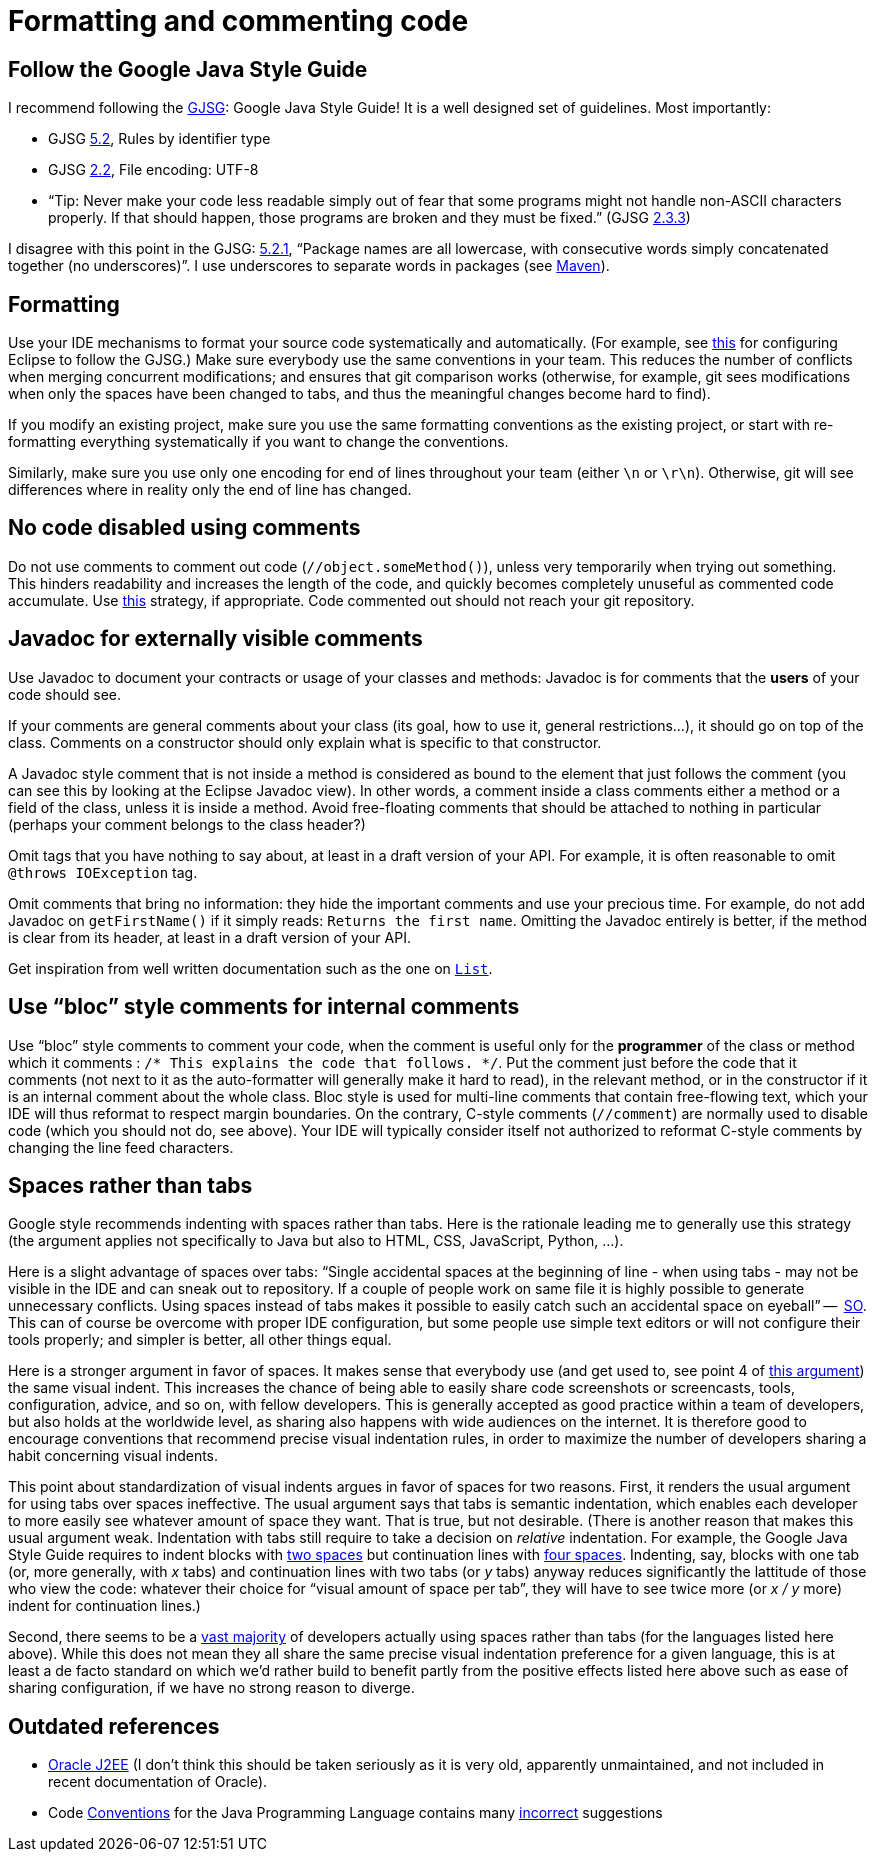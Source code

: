 = Formatting and commenting code

== Follow the Google Java Style Guide
I recommend following the http://google.github.io/styleguide/javaguide.html[GJSG]: Google Java Style Guide! It is a well designed set of guidelines.
Most importantly:

* GJSG http://google.github.io/styleguide/javaguide.html#s5.2-specific-identifier-names[5.2], Rules by identifier type
* GJSG http://google.github.io/styleguide/javaguide.html#s2.2-file-encoding[2.2], File encoding: UTF-8
* “Tip: Never make your code less readable simply out of fear that some programs might not handle non-ASCII characters properly. If that should happen, those programs are broken and they must be fixed.” (GJSG http://google.github.io/styleguide/javaguide.html#s2.3.3-non-ascii-characters[2.3.3])

I disagree with this point in the GJSG: http://google.github.io/styleguide/javaguide.html#s5.2.1-package-names[5.2.1], “Package names are all lowercase, with consecutive words simply concatenated together (no underscores)”. I use underscores to separate words in packages (see https://github.com/oliviercailloux/java-course/blob/main/Maven/Best%20practices.adoc[Maven]).

== Formatting
Use your IDE mechanisms to format your source code systematically and automatically.
(For example, see https://github.com/oliviercailloux/Practical-Google-style/blob/master/Eclipse.adoc[this] for configuring Eclipse to follow the GJSG.)
Make sure everybody use the same conventions in your team. This reduces the number of conflicts when merging concurrent modifications; and ensures that git comparison works (otherwise, for example, git sees modifications when only the spaces have been changed to tabs, and thus the meaningful changes become hard to find).

If you modify an existing project, make sure you use the same formatting conventions as the existing project, or start with re-formatting everything systematically if you want to change the conventions.

Similarly, make sure you use only one encoding for end of lines throughout your team (either `\n` or `\r\n`). Otherwise, git will see differences where in reality only the end of line has changed.

== No code disabled using comments
Do not use comments to comment out code (`//object.someMethod()`), unless very temporarily when trying out something. This hinders readability and increases the length of the code, and quickly becomes completely unuseful as commented code accumulate. Use https://github.com/oliviercailloux/java-course/blob/main/Git/Best%20practices.adoc#no-old-files[this] strategy, if appropriate. Code commented out should not reach your git repository.

== Javadoc for externally visible comments
Use Javadoc to document your contracts or usage of your classes and methods: Javadoc is for comments that the *users* of your code should see.

If your comments are general comments about your class (its goal, how to use it, general restrictions…), it should go on top of the class. Comments on a constructor should only explain what is specific to that constructor.

A Javadoc style comment that is not inside a method is considered as bound to the element that just follows the comment (you can see this by looking at the Eclipse Javadoc view). In other words, a comment inside a class comments either a method or a field of the class, unless it is inside a method. Avoid free-floating comments that should be attached to nothing in particular (perhaps your comment belongs to the class header?)

Omit tags that you have nothing to say about, at least in a draft version of your API. For example, it is often reasonable to omit `@throws IOException` tag.

Omit comments that bring no information: they hide the important comments and use your precious time. For example, do not add Javadoc on `getFirstName()` if it simply reads: `Returns the first name`. Omitting the Javadoc entirely is better, if the method is clear from its header, at least in a draft version of your API.

Get inspiration from well written documentation such as the one on https://docs.oracle.com/en/java/javase/13/docs/api/java.base/java/util/List.html[`List`].

== Use “bloc” style comments for internal comments
Use “bloc” style comments to comment your code, when the comment is useful only for the *programmer* of the class or method which it comments : `/* This explains the code that follows. */`. Put the comment just before the code that it comments (not next to it as the auto-formatter will generally make it hard to read), in the relevant method, or in the constructor if it is an internal comment about the whole class. Bloc style is used for multi-line comments that contain free-flowing text, which your IDE will thus reformat to respect margin boundaries. On the contrary, C-style comments (`//comment`) are normally used to disable code (which you should not do, see above). Your IDE will typically consider itself not authorized to reformat C-style comments by changing the line feed characters.

== Spaces rather than tabs
Google style recommends indenting with spaces rather than tabs. Here is the rationale leading me to generally use this strategy (the argument applies not specifically to Java but also to HTML, CSS, JavaScript, Python, …).

Here is a slight advantage of spaces over tabs: “Single accidental spaces at the beginning of line - when using tabs - may not be visible in the IDE and can sneak out to repository. If a couple of people work on same file it is highly possible to generate unnecessary conflicts. Using spaces instead of tabs makes it possible to easily catch such an accidental space on eyeball” --  https://stackoverflow.com/q/35649847[SO]. This can of course be overcome with proper IDE configuration, but some people use simple text editors or will not configure their tools properly; and simpler is better, all other things equal.

Here is a stronger argument in favor of spaces. It makes sense that everybody use (and get used to, see point 4 of https://stackoverflow.com/a/35649925[this argument]) the same visual indent. 
This increases the chance of being able to easily share code screenshots or screencasts, tools, configuration, advice, and so on, with fellow developers. 
This is generally accepted as good practice within a team of developers, but also holds at the worldwide level, as sharing also happens with wide audiences on the internet.
It is therefore good to encourage conventions that recommend precise visual indentation rules, in order to maximize the number of developers sharing a habit concerning visual indents.

This point about standardization of visual indents argues in favor of spaces for two reasons.
First, it renders the usual argument for using tabs over spaces ineffective. The usual argument says that tabs is semantic indentation, which enables each developer to more easily see whatever amount of space they want. That is true, but not desirable. (There is another reason that makes this usual argument weak. Indentation with tabs still require to take a decision on _relative_ indentation. For example, the Google Java Style Guide requires to indent blocks with https://google.github.io/styleguide/javaguide.html#s4.2-block-indentation[two spaces] but continuation lines with https://google.github.io/styleguide/javaguide.html#s4.5.2-line-wrapping-indent[four spaces]. Indenting, say, blocks with one tab (or, more generally, with _x_ tabs) and continuation lines with two tabs (or _y_ tabs) anyway reduces significantly the lattitude of those who view the code: whatever their choice for “visual amount of space per tab”, they will have to see twice more (or _x / y_ more) indent for continuation lines.)

Second, there seems to be a https://hoffa.medium.com/400-000-github-repositories-1-billion-files-14-terabytes-of-code-spaces-or-tabs-7cfe0b5dd7fd[vast majority] of developers actually using spaces rather than tabs (for the languages listed here above). While this does not mean they all share the same precise visual indentation preference for a given language, this is at least a de facto standard on which we’d rather build to benefit partly from the positive effects listed here above such as ease of sharing configuration, if we have no strong reason to diverge.

== Outdated references
* https://www.oracle.com/java/technologies/naming-conventions.html[Oracle J2EE] (I don’t think this should be taken seriously as it is very old, apparently unmaintained, and not included in recent documentation of Oracle).
* Code https://www.oracle.com/java/technologies/javase/codeconventions-contents.html[Conventions] for the Java Programming Language contains many https://www.javacodegeeks.com/2012/10/java-coding-conventions-considered-harmful.html[incorrect] suggestions




